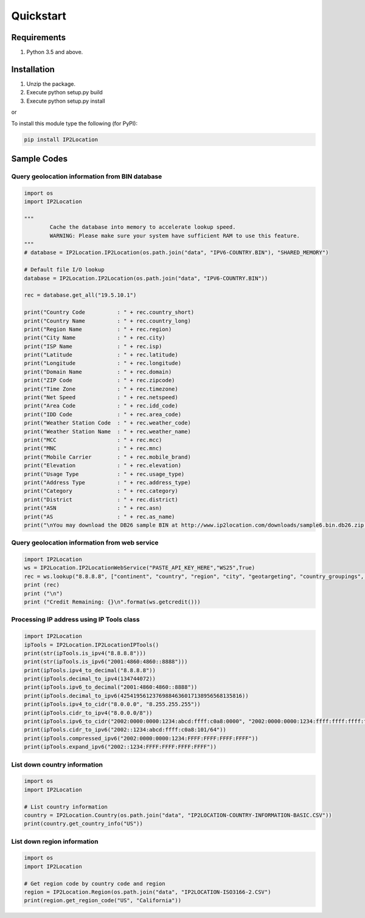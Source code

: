 Quickstart
==========

Requirements
------------

1. Python 3.5 and above.

Installation
------------

1. Unzip the package.
2. Execute python setup.py build
3. Execute python setup.py install

or

To install this module type the following (for PyPI):

.. code:: bash

   pip install IP2Location


Sample Codes
------------

Query geolocation information from BIN database
~~~~~~~~~~~~~~~~~~~~~~~~~~~~~~~~~~~~~~~~~~~~~~~

.. code:: python

	import os
	import IP2Location

	"""
		Cache the database into memory to accelerate lookup speed.
		WARNING: Please make sure your system have sufficient RAM to use this feature.
	"""
	# database = IP2Location.IP2Location(os.path.join("data", "IPV6-COUNTRY.BIN"), "SHARED_MEMORY")

	# Default file I/O lookup
	database = IP2Location.IP2Location(os.path.join("data", "IPV6-COUNTRY.BIN"))

	rec = database.get_all("19.5.10.1")

	print("Country Code          : " + rec.country_short)
	print("Country Name          : " + rec.country_long)
	print("Region Name           : " + rec.region)
	print("City Name             : " + rec.city)
	print("ISP Name              : " + rec.isp)
	print("Latitude              : " + rec.latitude)
	print("Longitude             : " + rec.longitude)
	print("Domain Name           : " + rec.domain)
	print("ZIP Code              : " + rec.zipcode)
	print("Time Zone             : " + rec.timezone)
	print("Net Speed             : " + rec.netspeed)
	print("Area Code             : " + rec.idd_code)
	print("IDD Code              : " + rec.area_code)
	print("Weather Station Code  : " + rec.weather_code)
	print("Weather Station Name  : " + rec.weather_name)
	print("MCC                   : " + rec.mcc)
	print("MNC                   : " + rec.mnc)
	print("Mobile Carrier        : " + rec.mobile_brand)
	print("Elevation             : " + rec.elevation)
	print("Usage Type            : " + rec.usage_type)
	print("Address Type          : " + rec.address_type)
	print("Category              : " + rec.category)
	print("District              : " + rec.district)
	print("ASN                   : " + rec.asn)
	print("AS                    : " + rec.as_name)
	print("\nYou may download the DB26 sample BIN at http://www.ip2location.com/downloads/sample6.bin.db26.zip for full data display.")

Query geolocation information from web service
~~~~~~~~~~~~~~~~~~~~~~~~~~~~~~~~~~~~~~~~~~~~~~

.. code:: python

	import IP2Location
	ws = IP2Location.IP2LocationWebService("PASTE_API_KEY_HERE","WS25",True)
	rec = ws.lookup("8.8.8.8", ["continent", "country", "region", "city", "geotargeting", "country_groupings", "time_zone_info"], "en")
	print (rec)
	print ("\n")
	print ("Credit Remaining: {}\n".format(ws.getcredit()))


Processing IP address using IP Tools class
~~~~~~~~~~~~~~~~~~~~~~~~~~~~~~~~~~~~~~~~~~

.. code:: python

	import IP2Location
	ipTools = IP2Location.IP2LocationIPTools()
	print(str(ipTools.is_ipv4("8.8.8.8")))
	print(str(ipTools.is_ipv6("2001:4860:4860::8888")))
	print(ipTools.ipv4_to_decimal("8.8.8.8"))
	print(ipTools.decimal_to_ipv4(134744072))
	print(ipTools.ipv6_to_decimal("2001:4860:4860::8888"))
	print(ipTools.decimal_to_ipv6(42541956123769884636017138956568135816))
	print(ipTools.ipv4_to_cidr("8.0.0.0", "8.255.255.255"))
	print(ipTools.cidr_to_ipv4("8.0.0.0/8"))
	print(ipTools.ipv6_to_cidr("2002:0000:0000:1234:abcd:ffff:c0a8:0000", "2002:0000:0000:1234:ffff:ffff:ffff:ffff"))
	print(ipTools.cidr_to_ipv6("2002::1234:abcd:ffff:c0a8:101/64"))
	print(ipTools.compressed_ipv6("2002:0000:0000:1234:FFFF:FFFF:FFFF:FFFF"))
	print(ipTools.expand_ipv6("2002::1234:FFFF:FFFF:FFFF:FFFF"))


List down country information
~~~~~~~~~~~~~~~~~~~~~~~~~~~~~

.. code:: python

	import os
	import IP2Location

	# List country information
	country = IP2Location.Country(os.path.join("data", "IP2LOCATION-COUNTRY-INFORMATION-BASIC.CSV"))
	print(country.get_country_info("US"))


List down region information
~~~~~~~~~~~~~~~~~~~~~~~~~~~~

.. code:: python

	import os
	import IP2Location

	# Get region code by country code and region
	region = IP2Location.Region(os.path.join("data", "IP2LOCATION-ISO3166-2.CSV")
	print(region.get_region_code("US", "California"))
